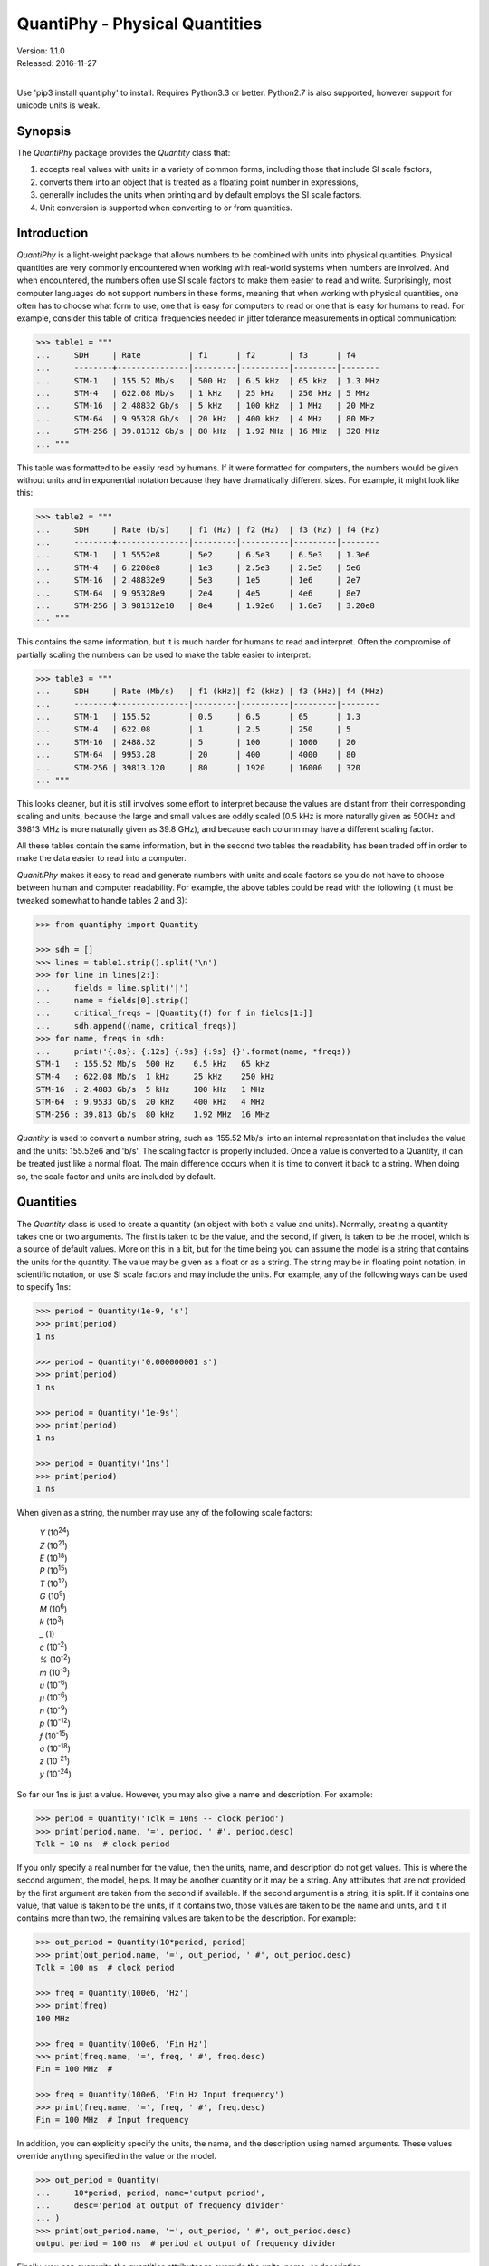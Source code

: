QuantiPhy - Physical Quantities
===============================

| Version: 1.1.0
| Released: 2016-11-27
|

.. image:: https://img.shields.io/travis/KenKundert/quantiphy/master.svg
    :target: https://travis-ci.org/KenKundert/quantiphy

.. image:: https://img.shields.io/coveralls/KenKundert/quantiphy.svg
    :target: https://coveralls.io/r/KenKundert/quantiphy

.. image:: https://img.shields.io/pypi/v/quantiphy.svg
    :target: https://pypi.python.org/pypi/quantiphy

.. image:: https://img.shields.io/pypi/pyversions/quantiphy.svg
    :target: https://pypi.python.org/pypi/quantiphy/

.. image:: https://img.shields.io/pypi/dd/quantiphy.svg
    :target: https://pypi.python.org/pypi/quantiphy/


Use 'pip3 install quantiphy' to install.  Requires Python3.3 or better.
Python2.7 is also supported, however support for unicode units is weak.


Synopsis
--------

The *QuantiPhy* package provides the *Quantity* class that:

1. accepts real values with units in a variety of common forms, including those 
   that include SI scale factors,
2. converts them into an object that is treated as a floating point number in 
   expressions,
3. generally includes the units when printing and by default employs the SI 
   scale factors.
4. Unit conversion is supported when converting to or from quantities.


Introduction
------------

*QuantiPhy* is a light-weight package that allows numbers to be combined with 
units into physical quantities.  Physical quantities are very commonly 
encountered when working with real-world systems when numbers are involved. And 
when encountered, the numbers often use SI scale factors to make them easier to 
read and write.  Surprisingly, most computer languages do not support numbers in 
these forms, meaning that when working with physical quantities, one often has 
to choose what form to use, one that is easy for computers to read or one that 
is easy for humans to read. For example, consider this table of critical 
frequencies needed in jitter tolerance measurements in optical communication:

.. code-block:: python

    >>> table1 = """
    ...     SDH     | Rate          | f1      | f2       | f3      | f4
    ...     --------+---------------|---------|----------|---------|--------
    ...     STM-1   | 155.52 Mb/s   | 500 Hz  | 6.5 kHz  | 65 kHz  | 1.3 MHz
    ...     STM-4   | 622.08 Mb/s   | 1 kHz   | 25 kHz   | 250 kHz | 5 MHz
    ...     STM-16  | 2.48832 Gb/s  | 5 kHz   | 100 kHz  | 1 MHz   | 20 MHz
    ...     STM-64  | 9.95328 Gb/s  | 20 kHz  | 400 kHz  | 4 MHz   | 80 MHz
    ...     STM-256 | 39.81312 Gb/s | 80 kHz  | 1.92 MHz | 16 MHz  | 320 MHz
    ... """

This table was formatted to be easily read by humans. If it were formatted for 
computers, the numbers would be given without units and in exponential notation 
because they have dramatically different sizes. For example, it might look like 
this:

.. code-block:: python

    >>> table2 = """
    ...     SDH     | Rate (b/s)    | f1 (Hz) | f2 (Hz)  | f3 (Hz) | f4 (Hz)
    ...     --------+---------------|---------|----------|---------|--------
    ...     STM-1   | 1.5552e8      | 5e2     | 6.5e3    | 6.5e3   | 1.3e6
    ...     STM-4   | 6.2208e8      | 1e3     | 2.5e3    | 2.5e5   | 5e6
    ...     STM-16  | 2.48832e9     | 5e3     | 1e5      | 1e6     | 2e7
    ...     STM-64  | 9.95328e9     | 2e4     | 4e5      | 4e6     | 8e7
    ...     STM-256 | 3.981312e10   | 8e4     | 1.92e6   | 1.6e7   | 3.20e8
    ... """

This contains the same information, but it is much harder for humans to read and 
interpret.  Often the compromise of partially scaling the numbers can be used to 
make the table easier to interpret:

.. code-block:: python

    >>> table3 = """
    ...     SDH     | Rate (Mb/s)   | f1 (kHz)| f2 (kHz) | f3 (kHz)| f4 (MHz)
    ...     --------+---------------|---------|----------|---------|--------
    ...     STM-1   | 155.52        | 0.5     | 6.5      | 65      | 1.3
    ...     STM-4   | 622.08        | 1       | 2.5      | 250     | 5
    ...     STM-16  | 2488.32       | 5       | 100      | 1000    | 20
    ...     STM-64  | 9953.28       | 20      | 400      | 4000    | 80
    ...     STM-256 | 39813.120     | 80      | 1920     | 16000   | 320
    ... """

This looks cleaner, but it is still involves some effort to interpret because 
the values are distant from their corresponding scaling and units, because the 
large and small values are oddly scaled (0.5 kHz is more naturally given as 
500Hz and 39813 MHz is more naturally given as 39.8 GHz), and because each 
column may have a different scaling factor.

All these tables contain the same information, but in the second two tables the 
readability has been traded off in order to make the data easier to read into 
a computer.

*QuanitiPhy* makes it easy to read and generate numbers with units and scale 
factors so you do not have to choose between human and computer readability.  
For example, the above tables could be read with the following (it must be 
tweaked somewhat to handle tables 2 and 3):

.. code-block:: python

    >>> from quantiphy import Quantity

    >>> sdh = []
    >>> lines = table1.strip().split('\n')
    >>> for line in lines[2:]:
    ...     fields = line.split('|')
    ...     name = fields[0].strip()
    ...     critical_freqs = [Quantity(f) for f in fields[1:]]
    ...     sdh.append((name, critical_freqs))
    >>> for name, freqs in sdh:
    ...     print('{:8s}: {:12s} {:9s} {:9s} {}'.format(name, *freqs))
    STM-1   : 155.52 Mb/s  500 Hz    6.5 kHz   65 kHz
    STM-4   : 622.08 Mb/s  1 kHz     25 kHz    250 kHz
    STM-16  : 2.4883 Gb/s  5 kHz     100 kHz   1 MHz
    STM-64  : 9.9533 Gb/s  20 kHz    400 kHz   4 MHz
    STM-256 : 39.813 Gb/s  80 kHz    1.92 MHz  16 MHz

*Quantity* is used to convert a number string, such as '155.52 Mb/s' into an 
internal representation that includes the value and the units: 155.52e6 and 
'b/s'.  The scaling factor is properly included. Once a value is converted to 
a Quantity, it can be treated just like a normal float. The main difference 
occurs when it is time to convert it back to a string. When doing so, the scale 
factor and units are included by default.


Quantities
----------

The *Quantity* class is used to create a quantity (an object with both a value 
and units). Normally, creating a quantity takes one or two arguments.  The first 
is taken to be the value, and the second, if given, is taken to be the model, 
which is a source of default values.  More on this in a bit, but for the time 
being you can assume the model is a string that contains the units for the 
quantity.  The value may be given as a float or as a string.  The string may be 
in floating point notation, in scientific notation, or use SI scale factors and 
may include the units.  For example, any of the following ways can be used to 
specify 1ns:

.. code-block:: python

    >>> period = Quantity(1e-9, 's')
    >>> print(period)
    1 ns

    >>> period = Quantity('0.000000001 s')
    >>> print(period)
    1 ns

    >>> period = Quantity('1e-9s')
    >>> print(period)
    1 ns

    >>> period = Quantity('1ns')
    >>> print(period)
    1 ns

When given as a string, the number may use any of the following scale factors:

    |   *Y* (10\ :sup:`24`)
    |   *Z* (10\ :sup:`21`)
    |   *E* (10\ :sup:`18`)
    |   *P* (10\ :sup:`15`)
    |   *T* (10\ :sup:`12`)
    |   *G* (10\ :sup:`9`)
    |   *M* (10\ :sup:`6`)
    |   *k* (10\ :sup:`3`)
    |   *_* (1)
    |   *c* (10\ :sup:`-2`)
    |   *%* (10\ :sup:`-2`)
    |   *m* (10\ :sup:`-3`)
    |   *u* (10\ :sup:`-6`)
    |   *μ* (10\ :sup:`-6`)
    |   *n* (10\ :sup:`-9`)
    |   *p* (10\ :sup:`-12`)
    |   *f* (10\ :sup:`-15`)
    |   *a* (10\ :sup:`-18`)
    |   *z* (10\ :sup:`-21`)
    |   *y* (10\ :sup:`-24`)

So far our 1ns is just a value. However, you may also give a name and 
description.  For example:

.. code-block:: python

    >>> period = Quantity('Tclk = 10ns -- clock period')
    >>> print(period.name, '=', period, ' #', period.desc)
    Tclk = 10 ns  # clock period

If you only specify a real number for the value, then the units, name, and 
description do not get values. This is where the second argument, the model, 
helps. It may be another quantity or it may be a string.  Any attributes that 
are not provided by the first argument are taken from the second if available.  
If the second argument is a string, it is split. If it contains one value, that 
value is taken to be the units, if it contains two, those values are taken to be 
the name and units, and it it contains more than two, the remaining values are 
taken to be the description. For example:

.. code-block:: python

    >>> out_period = Quantity(10*period, period)
    >>> print(out_period.name, '=', out_period, ' #', out_period.desc)
    Tclk = 100 ns  # clock period

    >>> freq = Quantity(100e6, 'Hz')
    >>> print(freq)
    100 MHz

    >>> freq = Quantity(100e6, 'Fin Hz')
    >>> print(freq.name, '=', freq, ' #', freq.desc)
    Fin = 100 MHz  # 

    >>> freq = Quantity(100e6, 'Fin Hz Input frequency')
    >>> print(freq.name, '=', freq, ' #', freq.desc)
    Fin = 100 MHz  # Input frequency

In addition, you can explicitly specify the units, the name, and the description 
using named arguments. These values override anything specified in the value or 
the model.

.. code-block:: python

    >>> out_period = Quantity(
    ...     10*period, period, name='output period',
    ...     desc='period at output of frequency divider'
    ... )
    >>> print(out_period.name, '=', out_period, ' #', out_period.desc)
    output period = 100 ns  # period at output of frequency divider

Finally, you can overwrite the quantities attributes to override the units, 
name, or description.

.. code-block:: python

    >>> out_period = Quantity(10*period)
    >>> out_period.units = 's'
    >>> out_period.name = 'output period'
    >>> out_period.desc = 'period at output of frequency divider'
    >>> print(out_period.name, '=', out_period, ' #', out_period.desc)
    output period = 100 ns  # period at output of frequency divider

From a quantity object, you access its value in various ways:

.. code-block:: python

    >>> h_line = Quantity('1420.405751786 MHz')

    >>> h_line.as_tuple()
    (1420405751.786, 'Hz')

    >>> str(h_line)
    '1.4204 GHz'

    >>> h_line.render()
    '1.4204 GHz'

    >>> h_line.render(si=False)
    '1.4204e9 Hz'

You can also access the value without the units:

.. code-block:: python

    >>> float(h_line)
    1420405751.786

    >>> h_line.render(False)
    '1.4204G'

    >>> h_line.render(False, si=False)
    '1.4204e9'

Or you can access just the units:

.. code-block:: python

    >>> h_line.units
    'Hz'

You can also access the full precision of the quantity:

.. code-block:: python

    >>> h_line.render(prec='full')
    '1.420405751786 GHz'

    >>> h_line.render(si=False, prec='full')
    '1.420405751786e9 Hz'

Full precision implies whatever precision was used when specifying the quantity 
if it was specified as a string. If it was specified as a real number, then 
a fixed, user controllable number of digits are used (default=12). Generally one 
uses 'full' when generating output that will be read by a machine.

If you specify *fmt* to render, it will generally include the name and perhaps 
the description if they are available. The formatting is controlled by 
'assign_fmt', which is described later. With the default formatting, the 
description is not printed.

.. code-block:: python

    >>> h_line.render(fmt=True)
    '1.4204 GHz'

    >>> out_period.render(fmt=True)
    'output period = 100 ns'


Quantities As Reals
-------------------

You can use a quantity in the same way that you can use a real number, meaning 
that you can use it in expressions and it will evaluate to its real value:

.. code-block:: python

    >>> period = Quantity('1us')
    >>> print(period)
    1 us

    >>> frequency = 1/period
    >>> print(frequency)
    1000000.0

    >>> type(period)
    <class 'quantiphy.Quantity'>

    >>> type(frequency)
    <class 'float'>

Notice that when performing arithmetic operations on quantities the units are 
completely ignored and do not propagate in any way to the newly computed result.


Rescaling When Creating a Quantity
----------------------------------

It may be that a value as given uses inconvenient units. For example, you are 
given temperature in Fahrenheit, but you would prefer it in Kelvin.  Or perhaps 
you are given mass data in a string that contains kilograms as a simple number 
(without units or scale factor).  In this case you need to convert to grams so 
that if the SI scale factors you don't end up with milli-kilograms. To address 
these issues, use the *scale* argument to the Quantify class.

For example:

.. code-block:: python

    >>> m = Quantity('2.529', scale=1000, units='g')
    >>> print(m)
    2.529 kg

In this case the value is given in kilograms, and is converted to grams by 
multiplying the given value by 1000. Finally the units are specified as 'g'.

When specifying the scale you can also specify the units. For example:

.. code-block:: python

    >>> m = Quantity('2.529', scale=(1000, 'g'))
    >>> print(m)
    2.529 kg

This indicates that the units should be set to 'g' after the scale operation.

So far the scale operation has been a simple multiplication, but it is possible 
to pass a function in for scale to perform more complicated scale operations.  
for example:

.. code-block:: python

    >>> def f2k(f, units):
    ...     return (f - 32)/1.8 + 273.15, 'K'

    >>> t = Quantity(212, scale=f2k)
    >>> print(t)
    373.15 K

The function is expected to take two arguments: the value and the given units, 
and it is expected to return two values: the scaled value and the new units. In 
this example *f2k* ignores the given units and just assumes degrees Fahrenheit.  
But you can write a more sophisticated function as follows:

.. code-block:: python

    >>> def to_kelvin(t, units):
    ...     if units in ['F', '°F']:
    ...         return (t - 32)/1.8 + 273.15, 'K'
    ...     if units in ['C', '°C']:
    ...         return t + 273.15, 'K'
    ...     if units in ['K']:
    ...         return t, 'K'
    ...     raise NotImplementedError

    >>> t = Quantity(212, units='°F', scale=to_kelvin)
    >>> print(t)
    373.15 K

In this case, you initially specify the quantity to be 212 °F, but before the 
value of the quantity is fixed it is rescaled to Kelvin. It was necessary to 
specify the units to initially be '°F' so that the scaling function knows what 
to convert from.

*QuantiPhy* also has a built-in unit conversion feature that is accessed by 
passing the units to convert to as the value of scale.  For example:

.. code-block:: python

    >>> t = Quantity('212 °F', scale='K')
    >>> print(t)
    373.15 K

    >>> d = Quantity('d = 93 Mmiles  -- average distance from Sun to Earth', scale='m')
    >>> print(d)
    149.67 Gm

You can add your own unit conversions to *QuantiPhy* by using *UnitConversion*:

.. code-block:: python

    >>> from quantiphy import Quantity, UnitConversion

    >>> UnitConversion('m', 'pc parsec', 3.0857e16)
    <...>

    >>> d = Quantity('5 upc', scale='m')
    >>> print(d)
    154.28 Gm

*UnitConversion* accepts a scale factor and an offset, so can support 
temperature conversions.  Also, the conversion can occur in either direction:

.. code-block:: python

    >>> m = Quantity('1 kg', scale='lbs')
    >>> print(m)
    2.2046 lbs

Unit conversions between the following units are built-in:

===== ===============================================================
K     K, F, °F, R, °R
C, °C K, C, °C, F, °F, R, °R
m     km, m, cm, mm, um, μm, micron, nm, Å, angstrom, mi, mile, miles
g     oz, lb, lbs
s     s, sec, min, hour, hr , day
===== ===============================================================

When using unit conversions it is important to only convert to units without 
scale factors (such as those in the first column above) when creating 
a quantity.  If the units used in a quantity includes a scale factor, then it is 
easy to end up with two scale factors when converting the number to a string 
(ex: 1 mkm or one milli-kilo-meter).

Here is an example that uses quantity rescaling. Imagine that a table is being 
read that gives temperature versus time, but the temperature is given in °F and 
the time is given in minutes, but for the purpose of later analysis it is 
desired that the values be converted to the more natural units of Kelvin and 
seconds:

.. code-block:: python

    >>> rawdata = '''
    ...     0 450
    ...     10 400
    ...     20 360
    ... '''
    >>> data = []
    >>> for line in rawdata.split('\n'):
    ...     if line:
    ...         time, temp = line.split()
    ...         time = Quantity(time, 'min', scale='s')
    ...         temp = Quantity(temp, '°F', scale='K')
    ...         data += [(time, temp)]
    >>> for time, temp in data:
    ...     print('{:7s} {}'.format(time, temp))
    0 s     505.37 K
    600 s   477.59 K
    1.2 ks  455.37 K


Rescaling When Rendering a Quantity
-----------------------------------

It is also possible rescale the value of a quantity when rendering it. In this 
case the value of the quantity is not affected by the scaling, only the rendered 
value is affected.  As before, *scale* can be a float, a tuple, a function, or 
a string:

.. code-block:: python

    >>> m = Quantity('2529 g')
    >>> print('mass in kg: %s' % m.render(False, scale=0.001))
    mass in kg: 2.529

    >>> print(m.render(scale=(0.0022046, 'lb')))
    5.5754 lb

    >>> import math
    >>> def to_dB(value, units):
    ...     return 20*math.log10(value), 'dB'+units

    >>> T = Quantity('100mV')
    >>> print(T.render(scale=to_dB))
    -20 dBV

    >>> print(m.render(scale='lb'))
    5.5755 lb

When converting to units that have scale factors, it is important to disable SI 
scale factors to avoid producing units that have two scale factors (ex: 1 mkm or 
one milli-kilo-meter). For example:

.. code-block:: python

    >>> d = Quantity('1 mm')
    >>> print(d.render(scale='cm'))
    100 mcm

    >>> print(d.render(scale='cm', si=False))
    100e-3 cm

In an earlier example the units of time and temperature data were converted to 
normal SI units. Presumably this make processing easier. Now, when producing 
output, the units can be converted back if desired:

.. code-block:: python

    >>> for time, temp in data:
    ...     print('%-7s %s' % (time.render(scale='min'), temp.render(scale='°F')))
    0 min   450 °F
    10 min  400 °F
    20 min  360 °F


Preferences
-----------

You can adjust some of the behavior of these functions on a global basis using 
*set_preferences*:

.. code-block:: python

   >>> Quantity.set_preferences(prec=2, spacer='')
   >>> h_line.render()
   '1.42GHz'

   >>> h_line.render(prec=4)
   '1.4204GHz'

Specifying *prec* (precision) as 4 gives 5 digits of precision (you get one more 
digit than the number you specify for precision). Thus, the common range for 
*prec* is from 0 to around 12 to 14 for double precision numbers.

Passing *None* as a value in *set_preferences* returns that preference to its 
default value:

.. code-block:: python

   >>> Quantity.set_preferences(prec=None, spacer=None)
   >>> h_line.render()
   '1.4204 GHz'

You can also access the value of an existing preference:

.. code-block:: python

   >>> known_units = Quantity.get_preference('known_units')
   >>> Quantity.set_preferences(known_units = known_units + ['m'])

The available preferences are:

si (bool):
    Use SI scale factors by default. Default is True.

units (bool):
    Output units by default. Default is True.

prec (int):
    Default precision in digits where 0 corresponds to 1 digit, must
    be nonnegative. This precision is used when full precision is not requested.
    Default is 4 digits.

full_prec (int):
    Default full precision in digits where 0 corresponds to 1 digit.
    Must be nonnegative. This precision is used when full precision is requested 
    if the precision is not otherwise known. Default is 12 digits.

spacer (str):
    May be '' or ' ', use the latter if you prefer a space between
    the number and the units. Generally using ' ' makes numbers easier to
    read, particularly with complex units, and using '' is easier to parse.  
    Default is ' '.

unity_sf (str):
    The output scale factor for unity, generally '' or '_'.  Default is ''.  
    Generally '' is used if only humans are expected to read the result and '_' 
    is used if you expect to parse the numbers again. Using '_' eliminates the 
    ambiguity between units and scale factors.

output_sf (str):
    Which scale factors to output, generally one would only use familiar scale 
    factors.  Default is 'TGMkmunpfa'.  This setting does not affect the scale 
    factors that are recognized when reading number.

render_sf (dict, func):
    Use this to change the way individual scale factors are rendered. May be 
    a dictionary or a function. For example, to replace *u* with *μ*, use 
    *render_sf* = {'u': 'μ'}.

    .. code-block:: python

        >>> period = Quantity('1μs')
        >>> print(period)
        1 us

        >>> Quantity.set_preferences(render_sf={'u': 'μ'})
        >>> print(period)
        1 μs

    To render exponential notation as traditional scientific notation, use:

    .. code-block:: python

        >>> sf_mapper = str.maketrans({
        ...     'e': '×10',
        ...     '-': '⁻',
        ...     '0': '⁰',
        ...     '1': '¹',
        ...     '2': '²',
        ...     '3': '³',
        ...     '4': '⁴',
        ...     '5': '⁵',
        ...     '6': '⁶',
        ...     '7': '⁷',
        ...     '8': '⁸',
        ...     '9': '⁹',
        ... })

        >>> def map_sf(sf):
        ...     return sf.translate(sf_mapper)

        >>> Quantity.set_preferences(render_sf=map_sf)
        >>> h_line.render(si=False)
        '1.4204×10⁹ Hz'

    Both of these are common enough so that *QuantiPhy* provides these rendering 
    methods for you.

    .. code-block:: python

        >>> Quantity.set_preferences(render_sf=Quantity.render_sf_in_greek)
        >>> print(period)
        1 μs

        >>> Quantity.set_preferences(render_sf=Quantity.render_sf_in_sci_notation)
        >>> h_line.render(si=False)
        '1.4204×10⁹ Hz'

        >>> Quantity.set_preferences(render_sf=None)

ignore_sf (bool):
    Whether scale factors should be ignored by default when converting strings 
    into numbers.  Default is False.

known_units (list of strings or string):
    Units with a leading character that could be confused as a scale factor.

reltol (real):
    Relative tolerance, used by is_close() when determining equivalence. Default 
    is 10\ :sup:`-6`.

abstol (real):
    Absolute tolerance, used by is_close() when determining equivalence. Default 
    is 10\ :sup:`-12`.

keep_components (bool):
    Whether components of number should be kept if the quantities' value was 
    given as string.  Doing so takes a bit of space, but allows the original 
    precision of the number to be recreated when full precision is requested.

assign_fmt (str or tuple):
    Format string for an assignment. Will be passed through string format method 
    to generate a string that includes the quantity name.  Format string takes 
    three possible arguments named n, q, and d for the name, value and 
    description. The default is ``'{n} = {v}'``.

    If two strings are given as a tuple, then the first is used if the 
    description is present and the second used otherwise. For example, an 
    alternate specification that prints the description in the form of a Python 
    comment if it is available is: ``({n} = {v}  # {d}', '{n} = {v}')``.

assign_rec (str):
    Regular expression used to recognize an assignment. Used in Quantity and
    add_to_namespace() to convert a string to a quantity when a name is present.  
    Default recognizes the form:

        "Temp = 300_K -- Temperature".


Ambiguity of Scale Factors and Units
------------------------------------

By default, *QuantiPhy* treats both the scale factor and the units as being 
optional.  With the scale factor being optional, the meaning of some 
specifications can be ambiguous. For example, '1m' may represent 1 milli or it 
may represent 1 meter.  Similarly, '1meter' my represent 1 meter or 
1 milli-eter.  In this case *QuantiPhy* gives preference to the scale factor, so 
'1m' normally converts to 1e-3. To allow you to avoid this ambiguity, 
*QuantiPhy* accepts '_' as the unity scale factor.  In this way '1_m' is 
unambiguously 1 meter. You can instruct *QuantiPhy* to output '_' as the unity 
scale factor by specifying the *unity_sf* argument to *set_preferences*:

.. code-block:: python

   >>> Quantity.set_preferences(unity_sf='_', spacer='')
   >>> l = Quantity(1, 'm')
   >>> print(l)
   1_m

If you need to interpret numbers that have units and are known not to have scale 
factors, you can specify the *ignore_sf* preference:

.. code-block:: python

   >>> Quantity.set_preferences(ignore_sf=True, unity_sf='', spacer=' ')
   >>> l = Quantity('1000m')
   >>> l.as_tuple()
   (1000.0, 'm')

   >>> print(l)
   1 km

   >>> Quantity.set_preferences(ignore_sf=False)

Alternatively, you can specify the units you wish to use whose leading character 
is a scale factor.  Once known, these units will no longer confuse *Quantiphy*.  
These units can be specified as a list or as a string. If specified as a string 
the string is split to form the list. Specifying the known units replaces any 
existing known units.

.. code-block:: python

   >>> d1 = Quantity('1 au')
   >>> d2 = Quantity('1000 pc')
   >>> print(d1.render(si=False), d2, sep='\n')
   1e-18 u
   1 nc

   >>> Quantity.set_preferences(known_units='au pc')
   >>> d1 = Quantity('1 au')
   >>> d2 = Quantity('1000 pc')
   >>> print(d1.render(si=False), d2, sep='\n')
   1 au
   1 kpc


Exceptional Values
------------------

You can test whether the value of the quantity is infinite or is not-a-number.

.. code-block:: python

   >>> h_line.is_infinite()
   False

   >>> h_line.is_nan()
   False


Equivalence
-----------

You can determine whether the value of a quantity or real number is equivalent 
to that of a quantity. The two values need not be identical, they just need to 
be close to be deemed equivalent. The *reltol* and *abstol* preferences are used 
to determine if they are close.

.. code-block:: python

   >>> h_line.is_close(h_line)
   True

   >>> h_line.is_close(h_line + 1)
   True

   >>> h_line.is_close(h_line + 1e4)
   False

By default, *is_close()* looks at the both the value and the units if the 
argument has units. In this way if you compare two quantities with different 
units, the *is_close* test will always fail if their units differ.

.. code-block:: python

   >>> Quantity('10ns').is_close(Quantity('10nm'))
   False


Physical Constants
------------------

The Quantity class also supports a small number of predefined physical 
constants.

Plank's constant:

.. code-block:: python

   >>> Quantity.set_preferences(
   ...     fmt=True, spacer=' ', assign_fmt=('{n} = {v} -- {d}', '{n} = {v}')
   ... )

   >>> plank = Quantity('h')
   >>> print(plank)
   h = 662.61e-36 J-s -- Plank's constant

   >>> rplank = Quantity('hbar')
   >>> print(rplank)
   ħ = 105.46e-36 J-s -- reduced Plank's constant

Boltzmann's constant:

.. code-block:: python

   >>> boltz = Quantity('k')
   >>> print(boltz)
   k = 13.806e-24 J/K -- Boltzmann's constant

Elementary charge:

.. code-block:: python

   >>> q = Quantity('q')
   >>> print(q)
   q = 160.22e-21 C -- elementary charge

Speed of light:

.. code-block:: python

   >>> c = Quantity('c')
   >>> print(c)
   c = 299.79 Mm/s -- speed of light

Zero degrees Celsius in Kelvin:

.. code-block:: python

   >>> zeroC = Quantity('0C')
   >>> print(zeroC)
   0°C = 273.15 K -- zero degrees Celsius in Kelvin

*QuantiPhy* uses *k* rather than *K* to represent kilo so that you can 
distinguish between kilo and Kelvin.

Permittivity of free space:

.. code-block:: python

   >>> eps0 = Quantity('eps0')
   >>> print(eps0)
   ε₀ = 8.8542 pF/m -- permittivity of free space

Permeability of free space:

.. code-block:: python

   >>> mu0 = Quantity('mu0')
   >>> print(mu0)
   μ₀ = 1.2566 uH/m -- permeability of free space

Characteristic impedance of free space:

.. code-block:: python

   >>> Z0 = Quantity('Z0')
   >>> print(Z0)
   Z₀ = 376.73 Ohms -- characteristic impedance of free space

You can add additional constants by adding them to the CONSTANTS dictionary:

.. code-block:: python

   >>> from quantiphy import Quantity, CONSTANTS
   >>> CONSTANTS['h_line'] = (1.420405751786e9, 'Hz')
   >>> h_line = Quantity('h_line')
   >>> print(h_line)
   1.4204 GHz

The value of the constant may be a tuple or a string. If it is a string, it will 
be interpreted as if it were passed as the primary argument to Quantity. If it 
is a tuple, it may contain up to 4 values, the value, the units, the name, and 
the description. This value may also be a string, and if so it must contain 
a simple number. The benefit of using a string in this case is that *QuantiPhy* 
will recognize the significant figures and use them as the full precision for 
the quantity.

.. code-block:: python

   >>> CONSTANTS['lambda'] = 'λ = 211.0611405389mm -- wavelength of hydrogen line'
   >>> print(Quantity('lambda'))
   λ = 211.06 mm -- wavelength of hydrogen line

   >>> CONSTANTS['lambda'] = (Quantity('c')/h_line,)
   >>> print(Quantity('lambda'))
   211.06m

   >>> CONSTANTS['lambda'] = (Quantity('c')/h_line, 'm')
   >>> print(Quantity('lambda'))
   211.06 mm

   >>> CONSTANTS['lambda'] = (Quantity('c')/h_line, 'm', 'λ')
   >>> print(Quantity('lambda'))
   λ = 211.06 mm

   >>> CONSTANTS['lambda'] = (Quantity('c')/h_line, 'm', 'λ', 'wavelength of hydrogen line')
   >>> print(Quantity('lambda'))
   λ = 211.06 mm -- wavelength of hydrogen line


String Formatting
-----------------

Quantities can be passed into the string *format* method:

.. code-block:: python

   >>> print('{}'.format(h_line))
   1.4204 GHz

   >>> print('{:s}'.format(h_line))
   1.4204 GHz

In these cases the preferences for SI scale factors, units, and precision are 
honored.

You can override the precision as part of the format specification

.. code-block:: python

   >>> print('{:.6}'.format(h_line))
   1.420406 GHz

You can also specify the width and alignment.

.. code-block:: python

   >>> print('|{:15.6}|'.format(h_line))
   |1.420406 GHz   |

   >>> print('|{:<15.6}|'.format(h_line))
   |1.420406 GHz   |

   >>> print('|{:>15.6}|'.format(h_line))
   |   1.420406 GHz|

The 'q' type specifier can be used to explicitly indicate that both the number 
and the units are desired and that SI scale factors should be used, regardless 
of the current preferences.

.. code-block:: python

   >>> print('{:.6q}'.format(h_line))
   1.420406 GHz

Alternately, 'r' can be used to indicate just the number represented using SI 
scale factors is desired, and the units should not be included.

.. code-block:: python

   >>> print('{:r}'.format(h_line))
   1.4204G

You can also use the floating point format type specifiers:

.. code-block:: python

   >>> print('{:f}'.format(h_line))
   1420405751.7860

   >>> print('{:e}'.format(h_line))
   1.4204e+09

   >>> print('{:g}'.format(h_line))
   1.4204e+09

Use 'u' to indicate that only the units are desired:

.. code-block:: python

   >>> print('{:u}'.format(h_line))
   Hz

Access the name or description of the quantity using 'n' and 'd'.

.. code-block:: python

   >>> wavelength = Quantity('lambda')
   >>> print('{:n}'.format(wavelength))
   λ

   >>> print('{:d}'.format(wavelength))
   wavelength of hydrogen line

Using the upper case versions of the format codes that print the numerical value 
of the quantity (SQRFEG) to indicate that the name and perhaps description 
should be included as well. They are under the control of the *assign_fmt* 
preference.

.. code-block:: python

   >>> trise = Quantity('10ns', name='trise')

   >>> print('{:S}'.format(trise))
   trise = 10 ns

   >>> print('{:Q}'.format(trise))
   trise = 10 ns

   >>> print('{:R}'.format(trise))
   trise = 10n

   >>> print('{:F}'.format(trise))
   trise = 0.0000

   >>> print('{:E}'.format(trise))
   trise = 1.0000e-08

   >>> print('{:G}'.format(trise))
   trise = 1e-08

   >>> print('{0:n} = {0:q} ({0:d})'.format(wavelength))
   λ = 211.06 mm (wavelength of hydrogen line)

   >>> print('{:S}'.format(wavelength))
   λ = 211.06 mm -- wavelength of hydrogen line

You can also specify two values to *assign_fmt*, in which case the first is used 
if there is a description and the second used otherwise.

.. code-block:: python

   >>> Quantity.set_preferences(assign_fmt=('{n} = {v} -- {d}', '{n} = {v}'))

   >>> print('{:S}'.format(trise))
   trise = 10 ns

   >>> print('{:S}'.format(wavelength))
   λ = 211.06 mm -- wavelength of hydrogen line

Finally, you can add units after the format code, which will cause the number to 
be scaled to those units if the transformation represents a known unit 
conversion.

.. code-block:: python

   >>> Tboil = Quantity('Boiling point = 100 °C')
   >>> print('{:S°F}'.format(Tboil))
   Boiling point = 212 °F

   >>> eff_channel_length = Quantity('leff = 14nm')
   >>> print('{:SÅ}'.format(eff_channel_length))
   leff = 140 Å

This feature can be used to simplify the conversion of the time and temperature 
information back into the original units:

.. code-block:: python

    >>> for time, temp in data:
    ...     print('{:<7smin} {:s°F}'.format(time, temp))
    0 min   450 °F
    10 min  400 °F
    20 min  360 °F


Exceptions
----------

A ValueError is raised if *Quantity* is passed a string it cannot convert into 
a number:

.. code-block:: python

   >>> try:
   ...     q = Quantity('xxx')
   ... except ValueError as err:
   ...     print(err)
   xxx: not a valid number.

A KeyError is raised if a unit conversion is requested but no suitable unit
converter is available.

.. code-block:: python

   >>> q = Quantity('93 Mmi', scale='pc')
   Traceback (most recent call last):
   ...
   KeyError: ('pc', 'mi')


Add to Namespace
----------------

It is possible to put a collection of quantities in a text string and then use 
the *add_to_namespace* function to parse the quantities and add them to the 
Python namespace. For example:

.. code-block:: python

   >>> design_parameters = '''
   ...     Fref = 156 MHz  -- Reference frequency
   ...     Kdet = 88.3 uA  -- Gain of phase detector (Imax)
   ...     Kvco = 9.07 GHz/V  -- Gain of VCO
   ... '''
   >>> Quantity.add_to_namespace(design_parameters)

   >>> print(Fref, Kdet, Kvco, sep='\n')
   Fref = 156 MHz -- Reference frequency
   Kdet = 88.3 uA -- Gain of phase detector (Imax)
   Kvco = 9.07 GHz/V -- Gain of VCO

Any number of quantities may be given, with each quantity given on its own line.  
The identifier given to the left '=' is the name of the variable in the local 
namespace that is used to hold the quantity. The text after the '--' is used as 
a description of the quantity.


Subclassing Quantity
--------------------

By subclassing Quantity you can create different sets of default behaviors that 
are active simultaneously. For example:

.. code-block:: python

   >>> class ConventionalQuantity(Quantity):
   ...     pass

   >>> ConventionalQuantity.set_preferences(si=False, units=False)

   >>> period1 = Quantity(1e-9, 's')
   >>> period2 = ConventionalQuantity(1e-9, 's')
   >>> print(period1, period2)
   1 ns 1e-9


Example
-------

Here is a simple example that uses *QuantiPhy*. It runs the *du* command, which 
prints out the disk usage of files and directories.  The results from *du* are 
gathered and then sorted by size and then the size and name of each item is 
printed.

Quantity is used to interpret the 'human' size output from *du* and convert it 
to a float, which is easily sorted, then is is converted back to a string with 
SI scale factors and units when rendered in the print statement.

.. code-block:: python

   #!/bin/env python3
   # runs du and sorts the output while suppressing any error messages from du

   from quantiphy import Quantity
   from inform import os_error
   from shlib import Run
   import sys

   try:
      du = Run(['du', '-h'] + sys.argv[1:], modes='WEO1')

      files = []
      for line in du.stdout.split('\n'):
         if line:
             size, filename = line.split('\t', 1)
             files += [(Quantity(size, 'B'), filename)]

      files.sort(key=lambda x: x[0])

      for each in files:
         print(*each, sep='\t')

   except OSError as err:
      sys.exit(os_error(err))
   except KeyboardInterrupt:
      sys.exit('dus: killed by user')


MatPlotLib Example
-------------------

In this example *QuantiPhy* is used to create easy to read axis labels in 
MatPlotLib. It uses NumPy to do a spectral analysis of a signal and then 
produces an SVG version of the results using MatPlotLib.

.. code-block:: python

    #!/usr/bin/env python3

    import numpy as np
    from numpy.fft import fft, fftfreq, fftshift
    import matplotlib as mpl
    mpl.use('SVG')
    from matplotlib.ticker import FuncFormatter
    import matplotlib.pyplot as pl
    from quantiphy import Quantity

    # define some utility functions
    def mag(spectrum):
        return np.absolute(spectrum)

    def freq_fmt(val, pos):
        return Quantity(val, 'Hz').render()
    freq_formatter = FuncFormatter(freq_fmt)

    def volt_fmt(val, pos):
        return Quantity(val, 'V').render()
    volt_formatter = FuncFormatter(volt_fmt)

    # read the data from delta-sigma.smpl
    data = np.fromfile('delta-sigma.smpl', sep=' ')
    time, wave = data.reshape((2, len(data)//2), order='F')

    # print out basic information about the data
    timestep = Quantity(time[1] - time[0], 's')
    nonperiodicity = Quantity(wave[-1] - wave[0], 'V')
    period = Quantity(timestep * len(time), 's')
    freq_res = Quantity(1/period, 'Hz')
    print('timestep = {}'.format(timestep))
    print('nonperiodicity = {}'.format(nonperiodicity))
    print('timepoints = {}'.format(len(time)))
    print('period = {}'.format(period))
    print('freq resolution = {}'.format(freq_res))

    # create the window
    window = np.kaiser(len(time), 11)/0.37
        # beta=11 corresponds to alpha=3.5 (beta = pi*alpha)
        # the processing gain with alpha=3.5 is 0.37
    windowed = window*wave

    # transform the data into the frequency domain
    spectrum = 2*fftshift(fft(windowed))/len(time)
    freq = fftshift(fftfreq(len(wave), timestep))

    # generate graphs of the resulting spectrum
    fig = pl.figure()
    ax = fig.add_subplot(111)
    ax.plot(freq, mag(spectrum))
    ax.set_yscale('log')
    ax.xaxis.set_major_formatter(freq_formatter)
    ax.yaxis.set_major_formatter(volt_formatter)
    pl.savefig('spectrum.svg')
    ax.set_xlim((0, 1e6))
    pl.savefig('spectrum-zoomed.svg')

Notice the axis labels in the generated graph.  Use of *QuantiPhy* makes the 
widely scaled units compact and easy to read.

..  image:: spectrum-zoomed.png


Releases
--------

1.0 (2016-11-26):
    - Initial production release.

1.1 (2016-11-27):
    - Added *known_units* preference.
    - Added *get_preference* class method.
